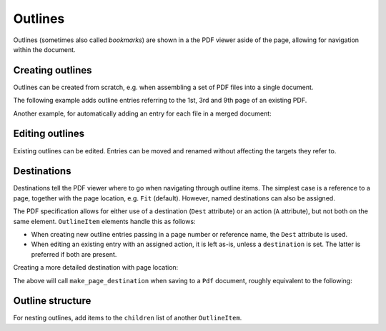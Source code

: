 .. _outlines:

Outlines
========
Outlines (sometimes also called *bookmarks*) are shown in a the PDF viewer
aside of the page, allowing for navigation within the document.

Creating outlines
-----------------
Outlines can be created from scratch, e.g. when assembling a set of PDF files
into a single document.

The following example adds outline entries referring to the 1st, 3rd and 9th page
of an existing PDF.

.. ipython::
    :verbatim:

    In [1]: from pikepdf import Pdf, Outline, OutlineItem

    In [1]: pdf = Pdf.open('document.pdf')

    In [1]: with Outline(pdf) as outline:
       ...:     outline.root.extend([
       ...:         # Page counts are zero-based
       ...:         OutlineItem('Section One', 0),
       ...:         OutlineItem('Section Two', 2),
       ...:         OutlineItem('Section Three', 8)
       ...:     ])

    In [1]: pdf.save('document_with_outline.pdf')

Another example, for automatically adding an entry for each file in a merged document:

.. ipython::
    :verbatim:

    In [1]: from glob import glob

    In [1]: pdf = Pdf.new()

    In [1]: page_count = 0

    In [1]: with Outline(pdf) as outline:
       ...:     for file in glob('*.pdf'):
       ...:         src = Pdf.open(file)
       ...:         oi = OutlineItem(file, page_count)
       ...:         outline.root.append(oi)
       ...:         page_count += len(src.pages)
       ...:         pdf.pages.extend(src.pages)

    In [1]: pdf.save('merged.pdf')

Editing outlines
----------------
Existing outlines can be edited. Entries can be moved and renamed without affecting
the targets they refer to.

Destinations
------------
Destinations tell the PDF viewer where to go when navigating through outline items.
The simplest case is a reference to a page, together with the page location, e.g.
``Fit`` (default). However, named destinations can also be assigned.

The PDF specification allows for either use of a destination (``Dest`` attribute) or
an action (``A`` attribute), but not both on the same element. ``OutlineItem`` elements
handle this as follows:

* When creating new outline entries passing in a page number or reference name,
  the ``Dest`` attribute is used.
* When editing an existing entry with an assigned action, it is left as-is, unless a
  ``destination`` is set. The latter is preferred if both are present.

Creating a more detailed destination with page location:

.. ipython::
    :verbatim:

    In [1]: oi = OutlineItem('First', 0, 'FitB', top=1000)

The above will call ``make_page_destination`` when saving to a ``Pdf`` document,
roughly equivalent to the following:

.. ipython::
    :verbatim:

    In [1]: oi.destination = make_page_destination(pdf, 0, 'FitB', top=1000)

Outline structure
------------------
For nesting outlines, add items to the ``children`` list of another ``OutlineItem``.

.. ipython::
    :verbatim:

    In [1]: with Outline(pdf) as outline:
       ...:     main_item = OutlineItem('Main', 0)
       ...:     outline.root.append(main_item)
       ...:     main_item.children.append(OutlineItem('A', 1))
